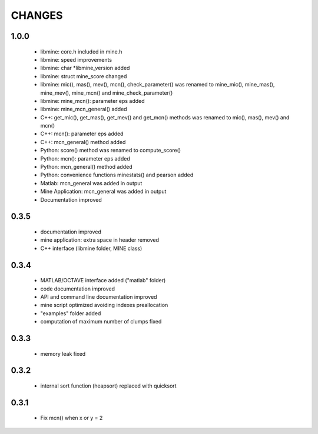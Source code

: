 CHANGES
=======

1.0.0
-----
 * libmine: core.h included in mine.h
 * libmine: speed improvements
 * libmine: char *libmine_version added
 * libmine: struct mine_score changed
 * libmine: mic(), mas(), mev(), mcn(), check_parameter() was renamed
   to mine_mic(), mine_mas(), mine_mev(), mine_mcn() and mine_check_parameter()
 * libmine: mine_mcn(): parameter eps added
 * libmine: mine_mcn_general() added
 * C++: get_mic(), get_mas(), get_mev() and get_mcn() methods was renamed
   to mic(), mas(), mev() and mcn()
 * C++: mcn(): parameter eps added
 * C++: mcn_general() method added
 * Python: score() method was renamed to compute_score()
 * Python: mcn(): parameter eps added
 * Python: mcn_general() method added
 * Python: convenience functions minestats() and pearson added
 * Matlab: mcn_general was added in output
 * Mine Application: mcn_general was added in output
 * Documentation improved

0.3.5
-----
 * documentation improved
 * mine application: extra space in header removed
 * C++ interface (libmine folder, MINE class)

0.3.4
-----
 * MATLAB/OCTAVE interface added ("matlab" folder)
 * code documentation improved
 * API and command line documentation improved
 * mine script optimized avoiding indexes preallocation
 * "examples" folder added
 * computation of maximum number of clumps fixed

0.3.3
-----
 * memory leak fixed

0.3.2
-----
 * internal sort function (heapsort) replaced
   with quicksort

0.3.1
-----
 * Fix mcn() when x or y = 2
